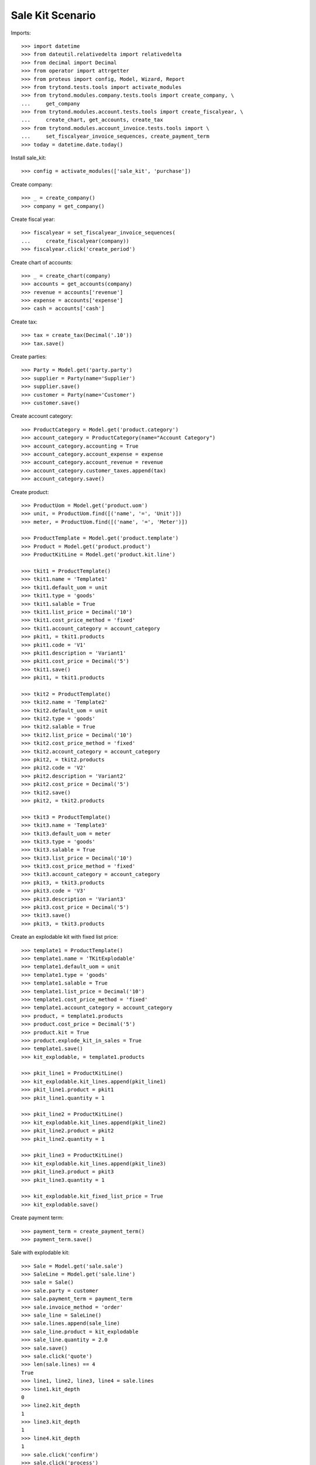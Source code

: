 =================
Sale Kit Scenario
=================

Imports::

    >>> import datetime
    >>> from dateutil.relativedelta import relativedelta
    >>> from decimal import Decimal
    >>> from operator import attrgetter
    >>> from proteus import config, Model, Wizard, Report
    >>> from trytond.tests.tools import activate_modules
    >>> from trytond.modules.company.tests.tools import create_company, \
    ...     get_company
    >>> from trytond.modules.account.tests.tools import create_fiscalyear, \
    ...     create_chart, get_accounts, create_tax
    >>> from trytond.modules.account_invoice.tests.tools import \
    ...     set_fiscalyear_invoice_sequences, create_payment_term
    >>> today = datetime.date.today()

Install sale_kit::

    >>> config = activate_modules(['sale_kit', 'purchase'])

Create company::

    >>> _ = create_company()
    >>> company = get_company()

Create fiscal year::

    >>> fiscalyear = set_fiscalyear_invoice_sequences(
    ...     create_fiscalyear(company))
    >>> fiscalyear.click('create_period')

Create chart of accounts::

    >>> _ = create_chart(company)
    >>> accounts = get_accounts(company)
    >>> revenue = accounts['revenue']
    >>> expense = accounts['expense']
    >>> cash = accounts['cash']

Create tax::

    >>> tax = create_tax(Decimal('.10'))
    >>> tax.save()

Create parties::

    >>> Party = Model.get('party.party')
    >>> supplier = Party(name='Supplier')
    >>> supplier.save()
    >>> customer = Party(name='Customer')
    >>> customer.save()

Create account category::

    >>> ProductCategory = Model.get('product.category')
    >>> account_category = ProductCategory(name="Account Category")
    >>> account_category.accounting = True
    >>> account_category.account_expense = expense
    >>> account_category.account_revenue = revenue
    >>> account_category.customer_taxes.append(tax)
    >>> account_category.save()

Create product::

    >>> ProductUom = Model.get('product.uom')
    >>> unit, = ProductUom.find([('name', '=', 'Unit')])
    >>> meter, = ProductUom.find([('name', '=', 'Meter')])

    >>> ProductTemplate = Model.get('product.template')
    >>> Product = Model.get('product.product')
    >>> ProductKitLine = Model.get('product.kit.line')

    >>> tkit1 = ProductTemplate()
    >>> tkit1.name = 'Template1'
    >>> tkit1.default_uom = unit
    >>> tkit1.type = 'goods'
    >>> tkit1.salable = True
    >>> tkit1.list_price = Decimal('10')
    >>> tkit1.cost_price_method = 'fixed'
    >>> tkit1.account_category = account_category
    >>> pkit1, = tkit1.products
    >>> pkit1.code = 'V1'
    >>> pkit1.description = 'Variant1'
    >>> pkit1.cost_price = Decimal('5')
    >>> tkit1.save()
    >>> pkit1, = tkit1.products

    >>> tkit2 = ProductTemplate()
    >>> tkit2.name = 'Template2'
    >>> tkit2.default_uom = unit
    >>> tkit2.type = 'goods'
    >>> tkit2.salable = True
    >>> tkit2.list_price = Decimal('10')
    >>> tkit2.cost_price_method = 'fixed'
    >>> tkit2.account_category = account_category
    >>> pkit2, = tkit2.products
    >>> pkit2.code = 'V2'
    >>> pkit2.description = 'Variant2'
    >>> pkit2.cost_price = Decimal('5')
    >>> tkit2.save()
    >>> pkit2, = tkit2.products

    >>> tkit3 = ProductTemplate()
    >>> tkit3.name = 'Template3'
    >>> tkit3.default_uom = meter
    >>> tkit3.type = 'goods'
    >>> tkit3.salable = True
    >>> tkit3.list_price = Decimal('10')
    >>> tkit3.cost_price_method = 'fixed'
    >>> tkit3.account_category = account_category
    >>> pkit3, = tkit3.products
    >>> pkit3.code = 'V3'
    >>> pkit3.description = 'Variant3'
    >>> pkit3.cost_price = Decimal('5')
    >>> tkit3.save()
    >>> pkit3, = tkit3.products

Create an explodable kit with fixed list price::

    >>> template1 = ProductTemplate()
    >>> template1.name = 'TKitExplodable'
    >>> template1.default_uom = unit
    >>> template1.type = 'goods'
    >>> template1.salable = True
    >>> template1.list_price = Decimal('10')
    >>> template1.cost_price_method = 'fixed'
    >>> template1.account_category = account_category
    >>> product, = template1.products
    >>> product.cost_price = Decimal('5')
    >>> product.kit = True
    >>> product.explode_kit_in_sales = True
    >>> template1.save()
    >>> kit_explodable, = template1.products

    >>> pkit_line1 = ProductKitLine()
    >>> kit_explodable.kit_lines.append(pkit_line1)
    >>> pkit_line1.product = pkit1
    >>> pkit_line1.quantity = 1

    >>> pkit_line2 = ProductKitLine()
    >>> kit_explodable.kit_lines.append(pkit_line2)
    >>> pkit_line2.product = pkit2
    >>> pkit_line2.quantity = 1

    >>> pkit_line3 = ProductKitLine()
    >>> kit_explodable.kit_lines.append(pkit_line3)
    >>> pkit_line3.product = pkit3
    >>> pkit_line3.quantity = 1

    >>> kit_explodable.kit_fixed_list_price = True
    >>> kit_explodable.save()

Create payment term::

    >>> payment_term = create_payment_term()
    >>> payment_term.save()

Sale with explodable kit::

    >>> Sale = Model.get('sale.sale')
    >>> SaleLine = Model.get('sale.line')
    >>> sale = Sale()
    >>> sale.party = customer
    >>> sale.payment_term = payment_term
    >>> sale.invoice_method = 'order'
    >>> sale_line = SaleLine()
    >>> sale.lines.append(sale_line)
    >>> sale_line.product = kit_explodable
    >>> sale_line.quantity = 2.0
    >>> sale.save()
    >>> sale.click('quote')
    >>> len(sale.lines) == 4
    True
    >>> line1, line2, line3, line4 = sale.lines
    >>> line1.kit_depth
    0
    >>> line2.kit_depth
    1
    >>> line3.kit_depth
    1
    >>> line4.kit_depth
    1
    >>> sale.click('confirm')
    >>> sale.click('process')

Return the sale::

    >>> return_sale = Wizard('sale.return_sale', [sale])
    >>> return_sale.execute('return_')
    >>> returned_sale, = Sale.find([
    ...     ('state', '=', 'draft'),
    ...     ])
    >>> len(returned_sale.lines)
    4
    >>> line1, line2, line3, line4 = returned_sale.lines
    >>> line1.product.kit
    1
    >>> line1.unit_price
    Decimal('10.0000')
    >>> line2.unit_price
    Decimal('0.0')
    >>> line3.unit_price
    Decimal('0.0')
    >>> line4.unit_price
    Decimal('0.0')
    >>> returned_sale.click('quote')

Create an non-exploded kit with calculated list price::

    >>> template2 = ProductTemplate()
    >>> template2.name = 'product'
    >>> template2.default_uom = unit
    >>> template2.type = 'goods'
    >>> template2.salable = True
    >>> template2.list_price = Decimal('0')
    >>> template2.cost_price_method = 'fixed'
    >>> template2.account_category = account_category
    >>> product, = template2.products
    >>> product.cost_price = Decimal('0')
    >>> product.kit = True
    >>> product.explode_kit_in_sales = False
    >>> template2.save()

    >>> kit_non_exploded, = template2.products

    >>> pkit_line1 = ProductKitLine()
    >>> kit_non_exploded.kit_lines.append(pkit_line1)
    >>> pkit_line1.product = pkit1
    >>> pkit_line1.quantity = 1

    >>> pkit_line2 = ProductKitLine()
    >>> kit_non_exploded.kit_lines.append(pkit_line2)
    >>> pkit_line2.product = pkit2
    >>> pkit_line2.quantity = 1

    >>> pkit_line3 = ProductKitLine()
    >>> kit_non_exploded.kit_lines.append(pkit_line3)
    >>> pkit_line3.product = pkit3
    >>> pkit_line3.quantity = 1

    >>> kit_non_exploded.kit_fixed_list_price = False
    >>> kit_non_exploded.components_in_description = True
    >>> kit_non_exploded.save()

Sale with non-exploded kit::

    >>> sale = Sale()
    >>> sale.party = customer
    >>> sale.payment_term = payment_term
    >>> sale.invoice_method = 'order'
    >>> sale_line = SaleLine()
    >>> sale.lines.append(sale_line)
    >>> sale_line.product = kit_non_exploded
    >>> sale_line.quantity = 4.0
    >>> sale.save()
    >>> sale.click('quote')
    >>> sale = Sale(sale.id)
    >>> len(sale.lines)
    1
    >>> line1, = sale.lines
    >>> line1.kit_depth
    0
    >>> line1 = SaleLine(line1.id)
    >>> sale.untaxed_amount
    Decimal('120.00')
    >>> sale.total_amount
    Decimal('132.00')
    >>> sale.click('confirm')
    >>> sale.click('process')

Return the sale::

    >>> return_sale = Wizard('sale.return_sale', [sale])
    >>> return_sale.execute('return_')
    >>> returned_sale, = Sale.find([
    ...     ('state', '=', 'draft'),
    ...     ])
    >>> len(returned_sale.lines) == 1
    True
    >>> line1, = returned_sale.lines
    >>> line1.product.kit
    1
    >>> line1.unit_price
    Decimal('30.0000')
    >>> line1.quantity
    -4.0
